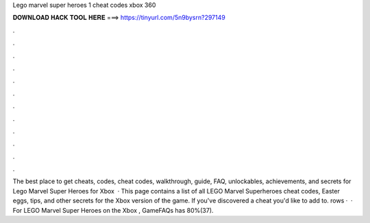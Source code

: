 Lego marvel super heroes 1 cheat codes xbox 360

𝐃𝐎𝐖𝐍𝐋𝐎𝐀𝐃 𝐇𝐀𝐂𝐊 𝐓𝐎𝐎𝐋 𝐇𝐄𝐑𝐄 ===> https://tinyurl.com/5n9bysrn?297149

.

.

.

.

.

.

.

.

.

.

.

.

The best place to get cheats, codes, cheat codes, walkthrough, guide, FAQ, unlockables, achievements, and secrets for Lego Marvel Super Heroes for Xbox   · This page contains a list of all LEGO Marvel Superheroes cheat codes, Easter eggs, tips, and other secrets for the Xbox version of the game. If you've discovered a cheat you'd like to add to. rows ·  · For LEGO Marvel Super Heroes on the Xbox , GameFAQs has 80%(37).